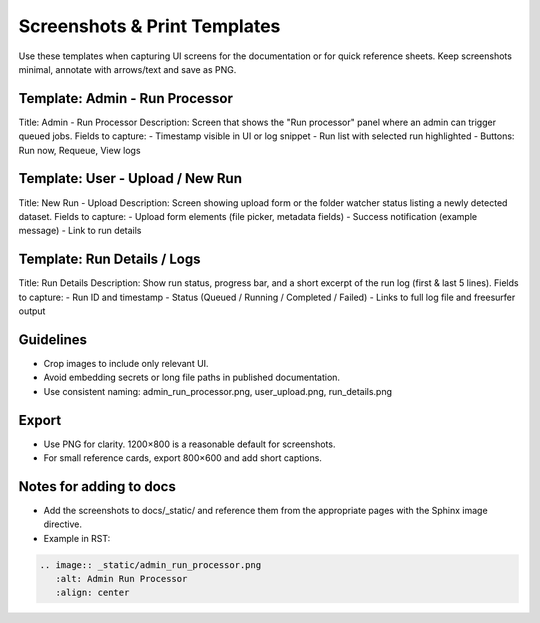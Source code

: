Screenshots & Print Templates
=============================

Use these templates when capturing UI screens for the documentation or for quick reference sheets. Keep screenshots minimal, annotate with arrows/text and save as PNG.

Template: Admin - Run Processor
-------------------------------
Title: Admin - Run Processor
Description: Screen that shows the "Run processor" panel where an admin can trigger queued jobs.
Fields to capture:
- Timestamp visible in UI or log snippet
- Run list with selected run highlighted
- Buttons: Run now, Requeue, View logs

Template: User - Upload / New Run
---------------------------------
Title: New Run - Upload
Description: Screen showing upload form or the folder watcher status listing a newly detected dataset.
Fields to capture:
- Upload form elements (file picker, metadata fields)
- Success notification (example message)
- Link to run details

Template: Run Details / Logs
----------------------------
Title: Run Details
Description: Show run status, progress bar, and a short excerpt of the run log (first & last 5 lines).
Fields to capture:
- Run ID and timestamp
- Status (Queued / Running / Completed / Failed)
- Links to full log file and freesurfer output

Guidelines
----------
- Crop images to include only relevant UI.
- Avoid embedding secrets or long file paths in published documentation.
- Use consistent naming: admin_run_processor.png, user_upload.png, run_details.png

Export
------
- Use PNG for clarity. 1200×800 is a reasonable default for screenshots.
- For small reference cards, export 800×600 and add short captions.

Notes for adding to docs
-----------------------
- Add the screenshots to docs/_static/ and reference them from the appropriate pages with the Sphinx image directive.
- Example in RST:

.. code-block:: rst

   .. image:: _static/admin_run_processor.png
      :alt: Admin Run Processor
      :align: center

